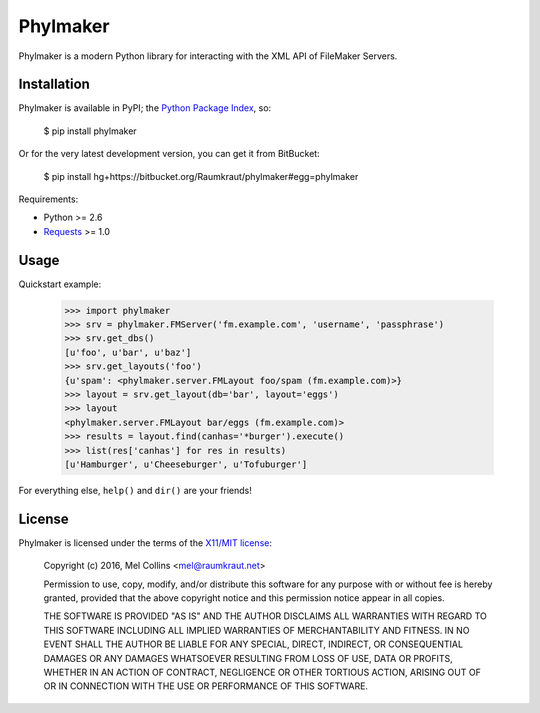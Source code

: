 Phylmaker
=========

Phylmaker is a modern Python library for interacting with the XML API
of FileMaker Servers.


Installation
------------

Phylmaker is available in PyPI; the `Python Package Index`_, so:

    $ pip install phylmaker

Or for the very latest development version, you can get it from BitBucket:

    $ pip install hg+https://bitbucket.org/Raumkraut/phylmaker#egg=phylmaker

Requirements:

* Python >= 2.6
* Requests_ >= 1.0


Usage
-----

Quickstart example:

    >>> import phylmaker
    >>> srv = phylmaker.FMServer('fm.example.com', 'username', 'passphrase')
    >>> srv.get_dbs()
    [u'foo', u'bar', u'baz']
    >>> srv.get_layouts('foo')
    {u'spam': <phylmaker.server.FMLayout foo/spam (fm.example.com)>}
    >>> layout = srv.get_layout(db='bar', layout='eggs')
    >>> layout
    <phylmaker.server.FMLayout bar/eggs (fm.example.com)>
    >>> results = layout.find(canhas='*burger').execute()
    >>> list(res['canhas'] for res in results)
    [u'Hamburger', u'Cheeseburger', u'Tofuburger']

For everything else, ``help()`` and ``dir()`` are your friends!


License
-------

Phylmaker is licensed under the terms of the `X11/MIT license`_:

    Copyright (c) 2016, Mel Collins <mel@raumkraut.net>
    
    Permission to use, copy, modify, and/or distribute this software for any purpose with or without fee is hereby granted, provided that the above copyright notice and this permission notice appear in all copies.
    
    THE SOFTWARE IS PROVIDED "AS IS" AND THE AUTHOR DISCLAIMS ALL WARRANTIES WITH REGARD TO THIS SOFTWARE INCLUDING ALL IMPLIED WARRANTIES OF MERCHANTABILITY AND FITNESS. IN NO EVENT SHALL THE AUTHOR BE LIABLE FOR ANY SPECIAL, DIRECT, INDIRECT, OR CONSEQUENTIAL DAMAGES OR ANY DAMAGES WHATSOEVER RESULTING FROM LOSS OF USE, DATA OR PROFITS, WHETHER IN AN ACTION OF CONTRACT, NEGLIGENCE OR OTHER TORTIOUS ACTION, ARISING OUT OF OR IN CONNECTION WITH THE USE OR PERFORMANCE OF THIS SOFTWARE.


.. _`Python Package Index`: https://pypi.python.org/pypi
.. _`Requests`: http://docs.python-requests.org/en/latest/
.. _`X11/MIT License`: http://opensource.org/licenses/MIT
